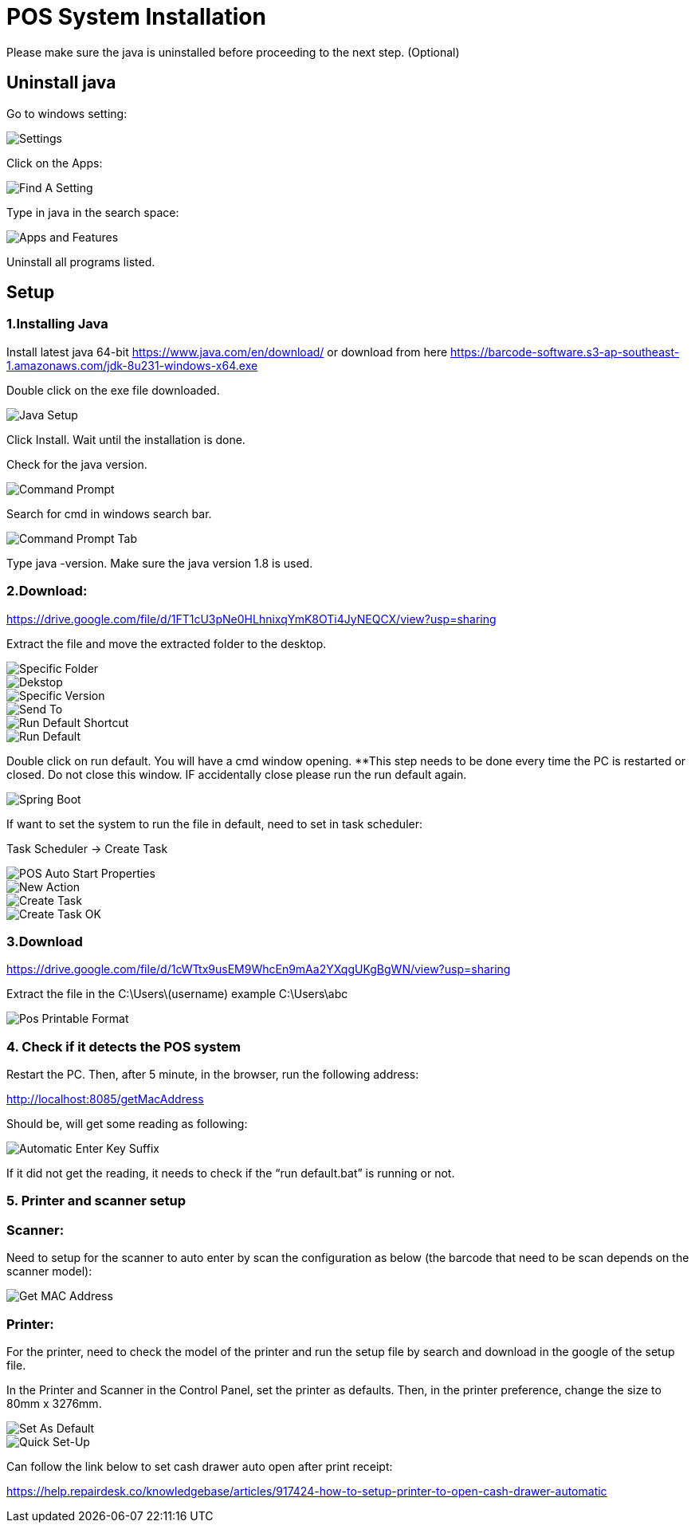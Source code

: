 [#h3_pos_hardware_system_installation]
= POS System Installation

Please make sure the java is uninstalled before proceeding to the next step. (Optional)

== Uninstall java

Go to windows setting:

image::settings.png[Settings, align = "center"]

Click on the Apps:

image::find-a-setting.png[Find A Setting, align = "center"]

Type in java in the search space:

image::apps-and-features.png[Apps and Features, align = "center"]

Uninstall all programs listed.

== Setup

=== 1.Installing Java
Install latest java 64-bit https://www.java.com/en/download/ or download from here https://barcode-software.s3-ap-southeast-1.amazonaws.com/jdk-8u231-windows-x64.exe

Double click on the exe file downloaded.

image::java-setup.png[Java Setup, align = "center"]

Click Install. Wait until the installation is done.

Check for the java version.

image::command-prompt.png[Command Prompt, align = "center"]

Search for cmd in windows search bar.

image::command-prompt-tab.png[Command Prompt Tab, align = "center"]

Type java -version. Make sure the java version 1.8 is used.

=== 2.Download: 

https://drive.google.com/file/d/1FT1cU3pNe0HLhnixqYmK8OTi4JyNEQCX/view?usp=sharing 

Extract the file and move the extracted folder to the desktop.

image::specific-folder.png[Specific Folder, align = "center"]

image::desktop.png[Dekstop, align = "center"]

image::specific-version.png[Specific Version, align = "center"]

image::send-to.png[Send To, align = "center"]

image::run-default-shortcut.png[Run Default Shortcut, align = "center"]

image::run-default.png[Run Default, align = "center"]

Double click on run default. You will have a cmd window opening. **This step needs to be done every time the PC is restarted or closed. Do not close this window. IF accidentally close please run the run default again.

image::spring-boot.png[Spring Boot, align = "center"]

If want to set the system to run the file in default, need to set in task scheduler:

Task Scheduler -> Create Task

image::pos-auto-start-properties.png[POS Auto Start Properties, align = "center"]

image::new-action.png[New Action, align = "center"]

image::create-task.png[Create Task, align = "center"]

image::create-task-ok.png[Create Task OK, align = "center"]


=== 3.Download

https://drive.google.com/file/d/1cWTtx9usEM9WhcEn9mAa2YXqgUKgBgWN/view?usp=sharing 

Extract the file in the C:\Users\(username) example C:\Users\abc

image::pos-printable-format.png[Pos Printable Format, align = "center"]

=== 4. Check if it detects the POS system

Restart the PC. Then, after 5 minute, in the browser, run the following address:

http://localhost:8085/getMacAddress

Should be, will get some reading as following:

image::automatic-enter-key-suffix.png[Automatic Enter Key Suffix, align = "center"]

If it did not get the reading, it needs to check if the “run default.bat” is running or not.


=== 5. Printer and scanner setup

=== Scanner:

Need to setup for the scanner to auto enter by scan the configuration as below (the barcode that need to be scan depends on the scanner model):

image::get-mac-address.png[Get MAC Address, align = "center"]

=== Printer:

For the printer, need to check the model of the printer and run the setup file by search and download in the google of the setup file. 

In the Printer and Scanner in the Control Panel, set the printer as defaults. Then, in the printer preference, change the size to 80mm x 3276mm.

image::set-as-default.png[Set As Default, align = "center"]

image::quick-set-up.png[Quick Set-Up, align = "center"]

Can follow the link below to set cash drawer auto open after print receipt:

https://help.repairdesk.co/knowledgebase/articles/917424-how-to-setup-printer-to-open-cash-drawer-automatic 

